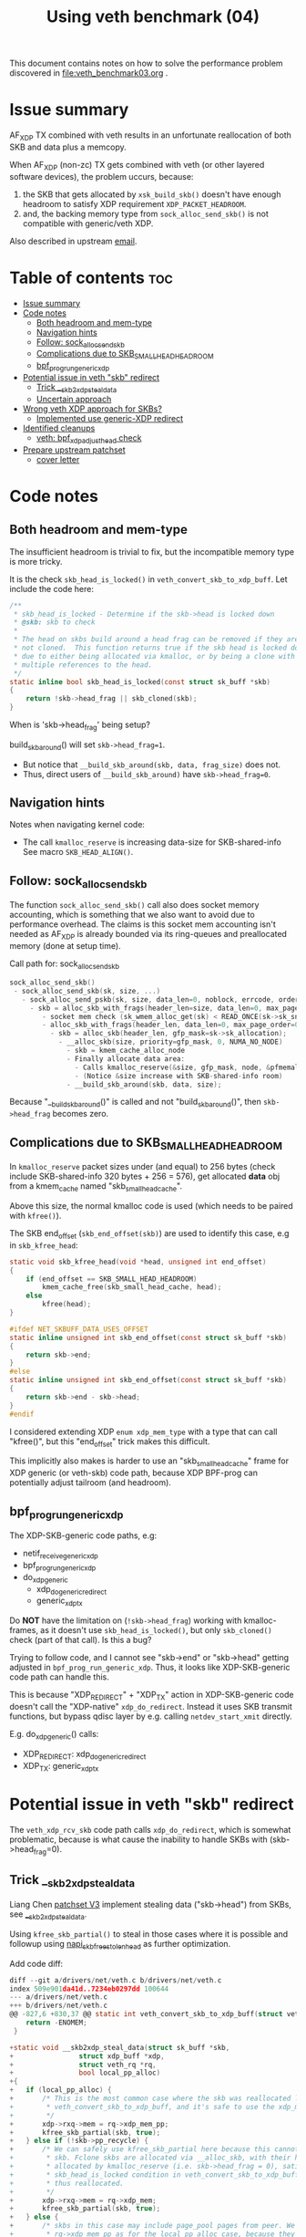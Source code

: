 #+Title: Using veth benchmark (04)

This document contains notes on how to solve the performance problem discovered
in file:veth_benchmark03.org .

* Issue summary

AF_XDP TX combined with veth results in an unfortunate reallocation of both SKB
and data plus a memcopy.

When AF_XDP (non-zc) TX gets combined with veth (or other layered software
devices), the problem uccurs, because:

1) the SKB that gets allocated by =xsk_build_skb()= doesn't have enough headroom
   to satisfy XDP requirement =XDP_PACKET_HEADROOM=.
2) and, the backing memory type from =sock_alloc_send_skb()= is not compatible
   with generic/veth XDP.

Also described in upstream [[https://lore.kernel.org/all/68f73855-f206-80a2-a546-3d40864ee176@kernel.org/][email]].


* Table of contents                                                     :toc:
- [[#issue-summary][Issue summary]]
- [[#code-notes][Code notes]]
  - [[#both-headroom-and-mem-type][Both headroom and mem-type]]
  - [[#navigation-hints][Navigation hints]]
  - [[#follow-sock_alloc_send_skb][Follow: sock_alloc_send_skb]]
  - [[#complications-due-to-skb_small_head_headroom][Complications due to SKB_SMALL_HEAD_HEADROOM]]
  - [[#bpf_prog_run_generic_xdp][bpf_prog_run_generic_xdp]]
- [[#potential-issue-in-veth-skb-redirect][Potential issue in veth "skb" redirect]]
  - [[#trick-__skb2xdp_steal_data][Trick __skb2xdp_steal_data]]
  - [[#uncertain-approach][Uncertain approach]]
- [[#wrong-veth-xdp-approach-for-skbs][Wrong veth XDP approach for SKBs?]]
  - [[#implemented-use-generic-xdp-redirect][Implemented use generic-XDP redirect]]
- [[#identified-cleanups][Identified cleanups]]
  - [[#veth-bpf_xdp_adjust_head-check][veth: bpf_xdp_adjust_head check]]
- [[#prepare-upstream-patchset][Prepare upstream patchset]]
  - [[#cover-letter][cover letter]]

* Code notes

** Both headroom and mem-type

The insufficient headroom is trivial to fix, but the incompatible memory type is
more tricky.

It is the check =skb_head_is_locked()= in =veth_convert_skb_to_xdp_buff=.
Let include the code here:

#+begin_src C
/**
 * skb_head_is_locked - Determine if the skb->head is locked down
 * @skb: skb to check
 *
 * The head on skbs build around a head frag can be removed if they are
 * not cloned.  This function returns true if the skb head is locked down
 * due to either being allocated via kmalloc, or by being a clone with
 * multiple references to the head.
 */
static inline bool skb_head_is_locked(const struct sk_buff *skb)
{
	return !skb->head_frag || skb_cloned(skb);
}
#+end_src

When is 'skb->head_frag' being setup?

build_skb_around() will set =skb->head_frag=1=.
 - But notice that =__build_skb_around(skb, data, frag_size)=  does not.
 - Thus, direct users of  =__build_skb_around)= have =skb->head_frag=0=.

** Navigation hints

Notes when navigating kernel code:
 - The call =kmalloc_reserve= is increasing data-size for SKB-shared-info
   See macro =SKB_HEAD_ALIGN()=.

** Follow: sock_alloc_send_skb

The function =sock_alloc_send_skb()= call also does socket memory accounting,
which is something that we also want to avoid due to performance overhead. The
claims is this socket mem accounting isn't needed as AF_XDP is already bounded
via its ring-queues and preallocated memory (done at setup time).


Call path for: sock_alloc_send_skb
#+begin_src C
sock_alloc_send_skb()
 - sock_alloc_send_skb(sk, size, ...)
   - sock_alloc_send_pskb(sk, size, data_len=0, noblock, errcode, order=0)
     - skb = alloc_skb_with_frags(header_len=size, data_len=0, max_page_order=0, errcode, sk->sk_allocation);
        - socket mem check (sk_wmem_alloc_get(sk) < READ_ONCE(sk->sk_sndbuf))
        - alloc_skb_with_frags(header_len, data_len=0, max_page_order=0, errcode, sk->sk_allocation);
          - skb = alloc_skb(header_len, gfp_mask=sk->sk_allocation);
            - __alloc_skb(size, priority=gfp_mask, 0, NUMA_NO_NODE)
              - skb = kmem_cache_alloc_node
              - Finally allocate data area:
                - Calls kmalloc_reserve(&size, gfp_mask, node, &pfmemalloc);
                - (Notice &size increase with SKB-shared-info room)
              - __build_skb_around(skb, data, size);
#+end_src

Because "__build_skb_around()" is called and not "build_skb_around()", then
=skb->head_frag= becomes zero.

** Complications due to SKB_SMALL_HEAD_HEADROOM

In =kmalloc_reserve= packet sizes under (and equal) to 256 bytes (check include
SKB-shared-info 320 bytes + 256 = 576), get allocated *data* obj from a
kmem_cache named "skb_small_head_cache".

Above this size, the normal kmalloc code is used (which needs to be paired with
=kfree()=).

The SKB end_offset (=skb_end_offset(skb)=) are used to identify this case, e.g
in =skb_kfree_head=:
#+begin_src C
static void skb_kfree_head(void *head, unsigned int end_offset)
{
	if (end_offset == SKB_SMALL_HEAD_HEADROOM)
		kmem_cache_free(skb_small_head_cache, head);
	else
		kfree(head);
}
#+end_src

#+begin_src C
#ifdef NET_SKBUFF_DATA_USES_OFFSET
static inline unsigned int skb_end_offset(const struct sk_buff *skb)
{
	return skb->end;
}
#else
static inline unsigned int skb_end_offset(const struct sk_buff *skb)
{
	return skb->end - skb->head;
}
#endif
#+end_src

I considered extending XDP =enum xdp_mem_type= with a type that can call
"kfree()", but this "end_offset" trick makes this difficult.

This implicitly also makes is harder to use an "skb_small_head_cache" frame for
XDP generic (or veth-skb) code path, because XDP BPF-prog can potentially adjust
tailroom (and headroom).

** bpf_prog_run_generic_xdp

The XDP-SKB-generic code paths, e.g:
 - netif_receive_generic_xdp
 - bpf_prog_run_generic_xdp
 - do_xdp_generic
   - xdp_do_generic_redirect
   - generic_xdp_tx

Do *NOT* have the limitation on (=!skb->head_frag=) working with kmalloc-frames,
as it doesn't use =skb_head_is_locked()=, but only =skb_cloned()= check (part of
that call). Is this a bug?

Trying to follow code, and I cannot see "skb->end" or "skb->head" getting
adjusted in =bpf_prog_run_generic_xdp=. Thus, it looks like XDP-SKB-generic code
path can handle this.

This is because "XDP_REDIRECT" + "XDP_TX" action in XDP-SKB-generic code doesn't
call the "XDP-native" =xdp_do_redirect=. Instead it uses SKB transmit functions,
but bypass qdisc layer by e.g. calling =netdev_start_xmit= directly.

E.g. do_xdp_generic() calls:
 - XDP_REDIRECT: xdp_do_generic_redirect
 - XDP_TX: generic_xdp_tx

* Potential issue in veth "skb" redirect

The =veth_xdp_rcv_skb= code path calls =xdp_do_redirect=, which is somewhat
problematic, because is what cause the inability to handle SKBs with
(skb->head_frag=0).

** Trick __skb2xdp_steal_data

Liang Chen [[https://lore.kernel.org/all/20230816123029.20339-2-liangchen.linux@gmail.com/][patchset V3]] implement stealing data ("skb->head") from SKBs, see
[[https://lore.kernel.org/all/20230816123029.20339-2-liangchen.linux@gmail.com/#Z31drivers:net:veth.c][__skb2xdp_steal_data]].

Using =kfree_skb_partial()= to steal in those cases where it is possible and
followup using [[https://lore.kernel.org/all/20230816123029.20339-3-liangchen.linux@gmail.com/#iZ31drivers:net:veth.c][napi_skb_free_stolen_head]] as further optimization.

Add code diff:
#+begin_src C
diff --git a/drivers/net/veth.c b/drivers/net/veth.c
index 509e901da41d..7234eb0297dd 100644
--- a/drivers/net/veth.c
+++ b/drivers/net/veth.c
@@ -827,6 +830,37 @@ static int veth_convert_skb_to_xdp_buff(struct veth_rq *rq,
 	return -ENOMEM;
 }
 
+static void __skb2xdp_steal_data(struct sk_buff *skb,
+				 struct xdp_buff *xdp,
+				 struct veth_rq *rq,
+				 bool local_pp_alloc)
+{
+	if (local_pp_alloc) {
+		/* This is the most common case where the skb was reallocated locally in
+		 * veth_convert_skb_to_xdp_buff, and it's safe to use the xdp_mem_pp model.
+		 */
+		xdp->rxq->mem = rq->xdp_mem_pp;
+		kfree_skb_partial(skb, true);
+	} else if (!skb->pp_recycle) {
+		/* We can safely use kfree_skb_partial here because this cannot be an fclone
+		 * skb. Fclone skbs are allocated via __alloc_skb, with their head buffer
+		 * allocated by kmalloc_reserve (i.e. skb->head_frag = 0), satisfying the
+		 * skb_head_is_locked condition in veth_convert_skb_to_xdp_buff, and are
+		 * thus reallocated.
+		 */
+		xdp->rxq->mem = rq->xdp_mem;
+		kfree_skb_partial(skb, true);
+	} else {
+		/* skbs in this case may include page_pool pages from peer. We cannot use
+		 * rq->xdp_mem_pp as for the local_pp_alloc case, because they might already
+		 * be associated with different xdp_mem_info.
+		 */
+		veth_xdp_get(xdp);
+		consume_skb(skb);
+		xdp->rxq->mem = rq->xdp_mem;
+	}
+}
#+end_src

** Uncertain approach

Idea: Could we extend =xdp_do_redirect= to also handle the kmalloc (and
"skb_small_head_cache") frames.

Started coding support in =__xdp_return()= code:

#+begin_src diff
diff --git a/include/net/xdp.h b/include/net/xdp.h
index de08c8e0d134..14f50bfe0bb6 100644
--- a/include/net/xdp.h
+++ b/include/net/xdp.h
@@ -43,6 +43,8 @@ enum xdp_mem_type {
        MEM_TYPE_PAGE_ORDER0,     /* Orig XDP full page model */
        MEM_TYPE_PAGE_POOL,
        MEM_TYPE_XSK_BUFF_POOL,
+       MEM_TYPE_KMALLOC_SKB,
+       MEM_TYPE_SKB_SMALL_HEAD_CACHE,
        MEM_TYPE_MAX,
 };
 
diff --git a/net/core/xdp.c b/net/core/xdp.c
index a70670fe9a2d..8d7e7ebd426f 100644
--- a/net/core/xdp.c
+++ b/net/core/xdp.c
@@ -400,6 +400,16 @@ void __xdp_return(void *data, struct xdp_mem_info *mem, bool napi_direct,
                /* NB! Only valid from an xdp_buff! */
                xsk_buff_free(xdp);
                break;
+       case MEM_TYPE_KMALLOC_SKB:
+               /* SKB data stolen that used kmalloc for skb->head */
+               void *head = xdp->data_hard_start;
+               kfree(head);
+               break;
+       case MEM_TYPE_SKB_SMALL_HEAD_CACHE:
+               /* SKB data stolen used skb_small_head_cache for skb->head */
+               void *head = xdp->data_hard_start;
+               kmem_cache_free(skb_small_head_cache, head);
+               break;
        default:
                /* Not possible, checked in xdp_rxq_info_reg_mem_model() */
                WARN(1, "Incorrect XDP memory type (%d) usage", mem->type);
#+end_src

* Wrong veth XDP approach for SKBs?

Deep into this rabbit hole, I start to question above approach.

[[https://lore.kernel.org/all/05eec0a4-f8f8-ef68-3cf2-66b9109843b9@redhat.com/][Question ourselves]]:
 - Perhaps the veth XDP approach for SKBs is wrong?

The root-cause of this issue is that =veth_xdp_rcv_skb= code path (that handle
SKBs) is calling XDP-native function "xdp_do_redirect()". I question, why isn't
it using "xdp_do_generic_redirect()"?

** Implemented use generic-XDP redirect

Implemented using "xdp_do_generic_redirect()" and lifted =skb_head_is_locked=
check in =veth_convert_skb_to_xdp_buff()=, plus =xsk_build_skb= alloc enough
headroom.

Quick test of the veth-benchmark now shows: 1,045,248 pps (1045248)
 - Before: 828,730 pps (828730 see [[file:veth_benchmark03.org]])
 - Improvement: approx 26% faster
   - +216518 pps
   - -250 nanosec

* Identified cleanups

** veth: bpf_xdp_adjust_head check

#+begin_quote
veth: use same bpf_xdp_adjust_head check as generic-XDP

Both veth_xdp_rcv_skb() and bpf_prog_run_generic_xdp() checks if XDP bpf_prog
adjusted packet head via BPF-helper bpf_xdp_adjust_head(). The order of
subtracting orig_data and xdp->data are opposite between the two functions. This
is confusing when following the code.

This patch choose to follow generic-XDP and adjust veth_xdp_rcv_skb().

Fixes: 718a18a0c8a6 ("veth: Rework veth_xdp_rcv_skb in order to accept non-linear skb")
#+end_quote

The end-goal is see if it is possible to pull these SKB adjustments into a
helper function.

One problem is that 065af3554705 ("net: fix bpf_xdp_adjust_head regression for
generic-XDP") added a skb_reset_network_header(skb) call, which I don't know if
it is applicable to veth.

Work in-progress diff:
#+begin_src diff
diff --git a/drivers/net/veth.c b/drivers/net/veth.c
index 953f6d8f8db0..9533e51b2ebf 100644
--- a/drivers/net/veth.c
+++ b/drivers/net/veth.c
@@ -897,11 +897,19 @@ static struct sk_buff *veth_xdp_rcv_skb(struct veth_rq *rq,
        rcu_read_unlock();
 
        /* check if bpf_xdp_adjust_head was used */
-       off = orig_data - xdp->data;
-       if (off > 0)
-               __skb_push(skb, off);
-       else if (off < 0)
-               __skb_pull(skb, -off);
+       off = xdp->data - orig_data;
+       if (off) {
+               if (off > 0)
+                       __skb_pull(skb, off);
+               else if (off < 0)
+                       __skb_push(skb, -off);
+
+               skb->mac_header += off;
+               // 065af3554705 ("net: fix bpf_xdp_adjust_head regression for generic-XDP")
+               // adds:
+               // skb_reset_network_header(skb);
+               // is this needed for veth ?!?!
+       }
 
        skb_reset_mac_header(skb);
#+end_src

The next problem is "skb_reset_mac_header" that undo =skb->mac_header+=off;=.


* Prepare upstream patchset

** cover letter

#+begin_quote
veth: reduce reallocations of SKBs when XDP bpf-prog is loaded

Loading an XDP bpf-prog on veth device driver results in a significant
performance degradation due to veth_convert_skb_to_xdp_buff() in most cases
fully reallocates an SKB and copy data over.

This patchset reduce the cases that cause reallocation.

#+end_quote
